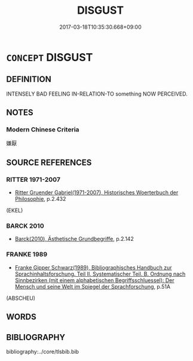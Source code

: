 # -*- mode: mandoku-tls-view -*-
#+TITLE: DISGUST
#+DATE: 2017-03-18T10:35:30.668+09:00        
#+STARTUP: content
* =CONCEPT= DISGUST
:PROPERTIES:
:CUSTOM_ID: uuid-d262cbe7-2ebb-426c-9f60-b2ae83b53ec4
:TR_ZH: 厭惡
:END:
** DEFINITION

INTENSELY BAD FEELING IN-RELATION-TO something NOW PERCEIVED.

** NOTES

*** Modern Chinese Criteria
嫌厭

** SOURCE REFERENCES
*** RITTER 1971-2007
 - [[cite:RITTER-1971-2007][Ritter Gruender Gabriel(1971-2007), Historisches Woerterbuch der Philosophie]], p.2.432
 (EKEL)
*** BARCK 2010
 - [[cite:BARCK-2010][Barck(2010), Ästhetische Grundbegriffe]], p.2.142

*** FRANKE 1989
 - [[cite:FRANKE-1989][Franke Gipper Schwarz(1989), Bibliographisches Handbuch zur Sprachinhaltsforschung. Teil II. Systematischer Teil. B. Ordnung nach Sinnbezirken (mit einem alphabetischen Begriffsschluessel): Der Mensch und seine Welt im Spiegel der Sprachforschung]], p.51A
 (ABSCHEU)
** WORDS
   :PROPERTIES:
   :VISIBILITY: children
   :END:
** BIBLIOGRAPHY
bibliography:../core/tlsbib.bib
